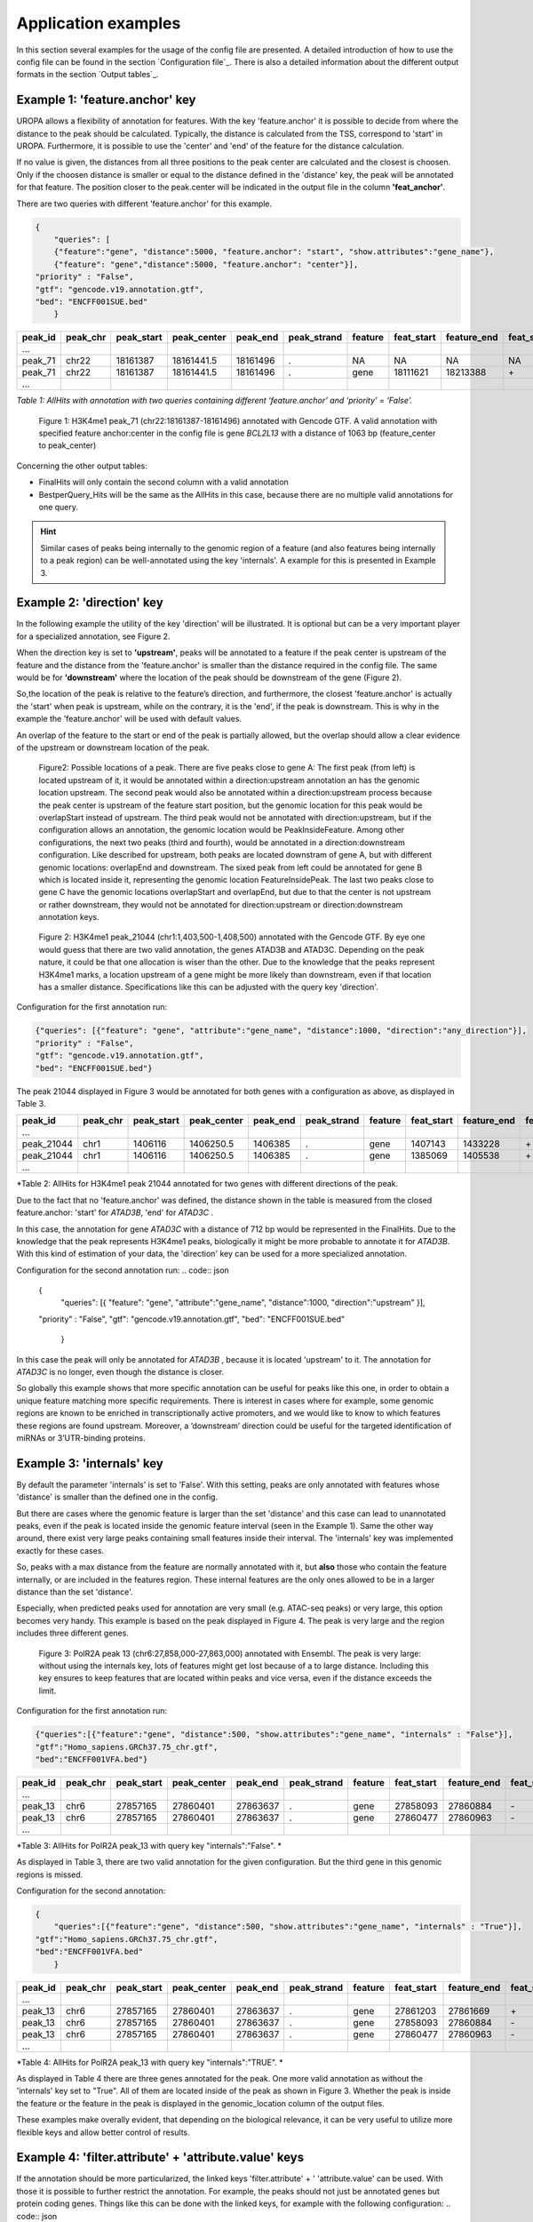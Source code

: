 Application examples
====================
In this section several examples for the usage of the config file are presented. 
A detailed introduction of how to use the config file can be found in the section `Configuration file`_.
There is also a detailed information about the different output formats in the section `Output tables`_.

Example 1: 'feature.anchor' key
-------------------------------
UROPA allows a flexibility of annotation for features. With the key 'feature.anchor' it is possible to decide from where the distance to the peak should be calculated. 
Typically, the distance is calculated from the TSS, correspond to 'start' in UROPA. Furthermore, it is possible to use the 'center' and 'end' of the feature for the distance calculation. 

If no value is given, the distances from all three positions to the peak center are calculated and the closest is choosen. Only if the choosen distance is smaller or equal to the distance defined in the 'distance' key, the peak will be annotated for that feature.                                                                                        The position closer to the peak.center will be indicated in the output file in the column **'feat_anchor'**.

There are two queries with different 'feature.anchor' for this example. 

.. code:: json

    {
	"queries": [ 
        {"feature":"gene", "distance":5000, "feature.anchor": "start", "show.attributes":"gene_name"},       
        {"feature": "gene","distance":5000, "feature.anchor": "center"}],
    "priority" : "False",
    "gtf": "gencode.v19.annotation.gtf",
    "bed": "ENCFF001SUE.bed"
	}

+---------+----------+------------+-------------+------------+-------------+---------+------------+-------------+-------------+-------------+----------+-------------------+---------------+---------------+-----------+-------+
| peak_id | peak_chr | peak_start | peak_center | peak_end   | peak_strand | feature | feat_start | feature_end | feat_strand | feat_anchor | distance | genomic_location  | feat_ovl_peak | peak_ovl_feat | gene_name | query |
+=========+==========+============+=============+============+=============+=========+============+=============+=============+=============+==========+===================+===============+===============+===========+=======+
| …       |          |            |             |            |             |         |            |             |             |             |          |                   |               |               |           |       |
+---------+----------+------------+-------------+------------+-------------+---------+------------+-------------+-------------+-------------+----------+-------------------+---------------+---------------+-----------+-------+
| peak_71 | chr22    | 18161387   | 18161441.5  | 18161496   | .           | NA      | NA         | NA          | NA          | NA          | NA       | NA                | NA            | NA            | NA        | 0     |
+---------+----------+------------+-------------+------------+-------------+---------+------------+-------------+-------------+-------------+----------+-------------------+---------------+---------------+-----------+-------+
| peak_71 | chr22    | 18161387   | 18161441.5  | 18161496   | .           | gene    | 18111621   | 18213388    | \+          | center      | 1063     | PeakInsideFeature | 1.0           | 0.01          | BCL2L13   | 1     |
+---------+----------+------------+-------------+------------+-------------+---------+------------+-------------+-------------+-------------+----------+-------------------+---------------+---------------+-----------+-------+
| …       |          |            |             |            |             |         |            |             |             |             |          |                   |               |               |           |       |
+---------+----------+------------+-------------+------------+-------------+---------+------------+-------------+-------------+-------------+----------+-------------------+---------------+---------------+-----------+-------+

*Table 1: AllHits with annotation with two queries containing different ‘feature.anchor’ and ‘priority’ = ‘False’.*

.. figure:: img/chr22-18161287-18161496_peak71_h3k4me1_feature_pos.png

   Figure 1: H3K4me1 peak_71 (chr22:18161387-18161496) annotated with Gencode GTF. A valid annotation with specified feature anchor:center in the config file is gene *BCL2L13*  with a distance of 1063 bp (feature_center to peak_center)

Concerning the other output tables:

-  FinalHits will only contain the second column with a valid annotation

-  BestperQuery\_Hits will be the same as the AllHits in this case,
   because there are no multiple valid annotations for one query.
   
.. hint:: 
	Similar cases of peaks being internally to the genomic region of a feature (and also features being internally to a peak region) can be well-annotated using the key 'internals'. A example for this is presented in Example 3.

Example 2: 'direction' key
--------------------------

In the following example the utility of the key 'direction' will be illustrated. It is optional but can be a very important player for a specialized annotation, see Figure 2.                  

When the direction key is set to **'upstream'**, peaks will be annotated to a feature if the peak center is upstream of the feature and the distance from the 'feature.anchor' is smaller than the distance required in the config file. The same would be for **'downstream'**  where the location of the peak should be downstream of the gene (Figure 2).

So,the location of the peak is relative to the feature’s direction, and furthermore, the closest 'feature.anchor' is actually the 'start' when peak is upstream, while on the contrary, it is the 'end', if the peak is downstream.  This is why in the example the 'feature.anchor' will be used with default values.

An overlap of the feature to the start or end of the peak is partially allowed, but the overlap should allow a clear evidence of the upstream or downstream location of the peak.

.. figure:: img/peak_Upstream_Downstream_of_gene.png
   :alt: peak\_upstream

   Figure2: Possible locations of a peak. There are five peaks close to gene A: The first peak (from left) is located upstream of it, it would
   be annotated within a direction:upstream annotation an has the genomic location upstream. The second peak would also be annotated within a
   direction:upstream process because the peak center is upstream of the feature start position, but the genomic location for this peak would be 
   overlapStart instead of upstream. The third peak would not be annotated with direction:upstream, but if the configuration allows an annotation,
   the genomic location would be PeakInsideFeature. Among other configurations, the next two peaks (third and fourth), would be annotated in a direction:downstream configuration. Like described for
   upstream, both peaks are located downstram of gene A, but with different genomic locations: overlapEnd and downstream. The sixed peak from left
   could be annotated for gene B which is located inside it, representing the genomic location FeatureInsidePeak. The last two peaks close to gene C have the genomic locations overlapStart and overlapEnd, but due to
   that the center is not upstream or rather downstream, they would not be annotated for direction:upstream or direction:downstream annotation keys.

.. figure:: img/chr1-1,403,500-1,408,500-01_h3k4me1_peaks.png

   Figure 2: H3K4me1 peak_21044 (chr1:1,403,500-1,408,500) annotated with the Gencode GTF. By eye one would guess that there are two valid annotation, the genes ATAD3B and ATAD3C. Depending on the peak nature, it could be that one allocation is wiser than the other.
   Due to the knowledge that the peaks represent H3K4me1 marks, a location upstream of a gene might be more likely than downstream, even if that location has a smaller distance. Specifications like this can be adjusted with the query key 'direction'. 


Configuration for the first annotation run:

.. code:: json

    {"queries": [{"feature": "gene", "attribute":"gene_name", "distance":1000, "direction":"any_direction"}],
    "priority" : "False",
    "gtf": "gencode.v19.annotation.gtf",
    "bed": "ENCFF001SUE.bed"}

The peak 21044 displayed in Figure 3 would be annotated for both genes with a configuration as above, as displayed in Table 3.

+------------+----------+------------+-------------+------------+-------------+---------+------------+-------------+-------------+-------------+----------+------------------+---------------+---------------+-----------+-------+
| peak_id    | peak_chr | peak_start | peak_center | peak_end   | peak_strand | feature | feat_start | feature_end | feat_strand | feat_anchor | distance | genomic_location | feat_ovl_peak | peak_ovl_feat | gene_name | query |
+============+==========+============+=============+============+=============+=========+============+=============+=============+=============+==========+==================+===============+===============+===========+=======+
| …          |          |            |             |            |             |         |            |             |             |             |          |                  |               |               |           |       |
+------------+----------+------------+-------------+------------+-------------+---------+------------+-------------+-------------+-------------+----------+------------------+---------------+---------------+-----------+-------+
| peak_21044 | chr1     | 1406116    | 1406250.5   | 1406385    | .           | gene    | 1407143    | 1433228     | \+          | start       | 892      | upstream         | 0.0           | 0.0           | ATAD3B    | 0     |
+------------+----------+------------+-------------+------------+-------------+---------+------------+-------------+-------------+-------------+----------+------------------+---------------+---------------+-----------+-------+
| peak_21044 | chr1     | 1406116    | 1406250.5   | 1406385    | .           | gene    | 1385069    | 1405538     | \+          | end         | 712      | downstream       | 0.0           | 0.0           | ATAD3C    | 1     |
+------------+----------+------------+-------------+------------+-------------+---------+------------+-------------+-------------+-------------+----------+------------------+---------------+---------------+-----------+-------+
| …          |          |            |             |            |             |         |            |             |             |             |          |                  |               |               |           |       |
+------------+----------+------------+-------------+------------+-------------+---------+------------+-------------+-------------+-------------+----------+------------------+---------------+---------------+-----------+-------+

*Table 2: AllHits for H3K4me1 peak 21044 annotated for two genes with different directions of the peak.

Due to the fact that no 'feature.anchor' was defined, the distance shown in the table is measured from the closed feature.anchor: 'start' for  *ATAD3B*, 'end' for *ATAD3C* .

In this case, the annotation for gene *ATAD3C* with a distance of 712 bp would be represented in the FinalHits. Due to the knowledge that the peak represents H3K4me1 peaks, biologically it might be more probable to annotate it for *ATAD3B*.
With this kind of estimation of your data, the 'direction' key can be used for a more specialized annotation.

Configuration for the second annotation run:
.. code:: json

    {
	"queries": [{ "feature": "gene", "attribute":"gene_name", "distance":1000, "direction":"upstream" }],
    "priority" : "False",
    "gtf": "gencode.v19.annotation.gtf",
    "bed": "ENCFF001SUE.bed"
	}

In this case the peak will only be annotated for *ATAD3B* , because it is located 'upstream' to it. The annotation for *ATAD3C*  is no longer, even though the distance is closer. 

So globally this example shows that more specific annotation can be useful for peaks like this one, in order to obtain a unique feature matching more specific requirements. 
There is interest in cases where for example, some genomic regions are known to be enriched in transcriptionally active promoters, and we would like to know to which features these regions are found upstream. Moreover, a ‘downstream’ direction could be useful for the targeted identification of miRNAs or 3’UTR-binding proteins.

Example 3: 'internals' key
--------------------------
By default the parameter 'internals' is set to 'False'. With this setting, peaks are only annotated with features whose 'distance' is smaller than the defined one in the config.          

But there are cases where the genomic feature is larger than the set 'distance' and this case can lead to unannotated peaks, even if the peak is located inside the genomic feature interval (seen in the Example 1).     
Same the other way around, there exist very large peaks containing small features inside their interval. 
The 'internals' key was implemented exactly for these cases.   

So, peaks with a max distance from the feature are normally annotated with it, but **also** those who contain the feature internally, or are included in the features region. 
These internal features are the only ones allowed to be in a larger distance than the set 'distance'.

Especially, when predicted peaks used for annotation are very small (e.g. ATAC-seq peaks) or very large, this option becomes very handy.   
This example is based on the peak displayed in Figure 4. The peak is very large and the region includes three different genes. 
	
.. figure:: img/chr6-27,857,165-27,863,637_internal_feature-01.png
   :alt: internal.feature
   
   Figure 3: PolR2A peak 13 (chr6:27,858,000-27,863,000) annotated with Ensembl. The peak is very large: without using the internals key, 
   lots of features might get lost because of a to large distance.
   Including this key ensures to keep features that are located within peaks and vice versa, even if the distance exceeds the limit.

Configuration for the first annotation run:

.. code:: json

    {"queries":[{"feature":"gene", "distance":500, "show.attributes":"gene_name", "internals" : "False"}],
    "gtf":"Homo_sapiens.GRCh37.75_chr.gtf",
    "bed":"ENCFF001VFA.bed"} 

+---------+----------+------------+-------------+------------+-------------+---------+------------+-------------+-------------+-------------+----------+-------------------+---------------+---------------+-----------+-------+
| peak_id | peak_chr | peak_start | peak_center | peak_end   | peak_strand | feature | feat_start | feature_end | feat_strand | feat_anchor | distance | genomic_location  | feat_ovl_peak | peak_ovl_feat | gene_name | query |
+=========+==========+============+=============+============+=============+=========+============+=============+=============+=============+==========+===================+===============+===============+===========+=======+
| …       |          |            |             |            |             |         |            |             |             |             |          |                   |               |               |           |       |
+---------+----------+------------+-------------+------------+-------------+---------+------------+-------------+-------------+-------------+----------+-------------------+---------------+---------------+-----------+-------+
| peak_13 | chr6     | 27857165   | 27860401    | 27863637   | .           | gene    | 27858093   | 27860884    | \-          | start       | 483      | FeatureInsidePeak | 0.43          | 1.0           | HIST1H3J  | 0     |
+---------+----------+------------+-------------+------------+-------------+---------+------------+-------------+-------------+-------------+----------+-------------------+---------------+---------------+-----------+-------+
| peak_13 | chr6     | 27857165   | 27860401    | 27863637   | .           | gene    | 27860477   | 27860963    | \-          | end         | 76       | FeatureInsidePeak | 0.08          | 1.0           | HIST1H2AM | 1     |
+---------+----------+------------+-------------+------------+-------------+---------+------------+-------------+-------------+-------------+----------+-------------------+---------------+---------------+-----------+-------+
| …       |          |            |             |            |             |         |            |             |             |             |          |                   |               |               |           |       |
+---------+----------+------------+-------------+------------+-------------+---------+------------+-------------+-------------+-------------+----------+-------------------+---------------+---------------+-----------+-------+

*Table 3: AllHits for PolR2A peak_13 with query key "internals":"False". *


As displayed in Table 3, there are two valid annotation for the given
configuration. But the third gene in this genomic regions is missed.

Configuration for the second annotation:

.. code:: json

    {
	"queries":[{"feature":"gene", "distance":500, "show.attributes":"gene_name", "internals" : "True"}],
    "gtf":"Homo_sapiens.GRCh37.75_chr.gtf",
    "bed":"ENCFF001VFA.bed"
	}

+---------+----------+------------+-------------+------------+-------------+---------+------------+-------------+-------------+-------------+----------+-------------------+---------------+---------------+-----------+-------+
| peak_id | peak_chr | peak_start | peak_center | peak_end   | peak_strand | feature | feat_start | feature_end | feat_strand | feat_anchor | distance | genomic_location  | feat_ovl_peak | peak_ovl_feat | gene_name | query |
+=========+==========+============+=============+============+=============+=========+============+=============+=============+=============+==========+===================+===============+===============+===========+=======+
| …       |          |            |             |            |             |         |            |             |             |             |          |                   |               |               |           |       |
+---------+----------+------------+-------------+------------+-------------+---------+------------+-------------+-------------+-------------+----------+-------------------+---------------+---------------+-----------+-------+
| peak_13 | chr6     | 27857165   | 27860401    | 27863637   | .           | gene    | 27861203   | 27861669    | \+          | start       | 802      | FeatureInsidePeak | 0.07          | 1.0           | HIST1H2BO | 0     |
+---------+----------+------------+-------------+------------+-------------+---------+------------+-------------+-------------+-------------+----------+-------------------+---------------+---------------+-----------+-------+
| peak_13 | chr6     | 27857165   | 27860401    | 27863637   | .           | gene    | 27858093   | 27860884    | \-          | start       | 483      | FeatureInsidePeak | 0.43          | 1.0           | HIST1H3J  | 0     |
+---------+----------+------------+-------------+------------+-------------+---------+------------+-------------+-------------+-------------+----------+-------------------+---------------+---------------+-----------+-------+
| peak_13 | chr6     | 27857165   | 27860401    | 27863637   | .           | gene    | 27860477   | 27860963    | \-          | end         | 76       | FeatureInsidePeak | 0.08          | 1.0           | HIST1H2AM | 1     |
+---------+----------+------------+-------------+------------+-------------+---------+------------+-------------+-------------+-------------+----------+-------------------+---------------+---------------+-----------+-------+
| …       |          |            |             |            |             |         |            |             |             |             |          |                   |               |               |           |       |
+---------+----------+------------+-------------+------------+-------------+---------+------------+-------------+-------------+-------------+----------+-------------------+---------------+---------------+-----------+-------+

*Table 4: AllHits for PolR2A peak_13 with query key "internals":"TRUE". *

As displayed in Table 4 there are three genes annotated for the peak. One more valid annotation as without the 'internals' key set to "True". All of them are located inside of the peak as shown in Figure 3.    
Whether the peak is inside the feature or the feature in the peak is displayed in the genomic_location column of the output files. 

These examples make overally evident, that depending on the biological relevance, it can be very useful to utilize more flexible keys and allow better control of results. 



Example 4: 'filter.attribute' + 'attribute.value' keys
---------------------------------------------------------

If the annotation should be more particularized, the linked keys 'filter.attribute' + ' 'attribute.value' can be used. With those it is possible to further restrict the annotation. 
For example, the peaks should not just be annotated genes but protein coding genes. Things like this can be done with the linked keys, for example with the following configuration:
.. code:: json

    {
    "queries":[{"feature":"gene", "distance":5000, "show.attributes":["gene_name","gene_biotype"],
                "filter.attribute": "gene_biotype", "attribute.value": "protein_coding"}],
    "gtf":"Homo_sapiens.GRCh37.75_chr.gtf",
    "bed":"ENCFF001VFA.bed"
    }
	
.. tip:: The two keys "filter.attribute" and "attribute.value" are dependent, both have to be given for a proper use of filtering. Additionally, it is just possible to filter for values given in the attribute column. 
GTF source files can contain different attribute keys and values, so make sure the chosen values are present.

As shown in the AllHits Table 4, the annotated peaks are only for protein coding genes. This is a stricter form of annotation. Of course all other attributes in the annotation file can be used.
Using this keys can be very useful in combination with the 'priority' flag. With setting it 'True' it is possible to prioritize 'protein_coding' genes over 'pseudogenes' etc. 
It is advised to use the 'filter.attribute' key also in 'show.attributes' key, too. With this is is displayed in the output files as well which is useful if several linked keys are represented in the configuration. 

+---------+----------+------------+-------------+------------+-------------+---------+------------+-------------+-------------+-------------+----------+-------------------+---------------+---------------+-----------+----------------+-------+
| peak_id | peak_chr | peak_start | peak_center | peak_end   | peak_strand | feature | feat_start | feature_end | feat_strand | feat_anchor | distance | genomic_location  | feat_ovl_peak | peak_ovl_feat | gene_name | gene_biotype   | query |
+=========+==========+============+=============+============+=============+=========+============+=============+=============+=============+==========+===================+===============+===============+===========+================+=======+
| …       |          |            |             |            |             |         |            |             |             |             |          |                   |               |               |           |                |       |
+---------+----------+------------+-------------+------------+-------------+---------+------------+-------------+-------------+-------------+----------+-------------------+---------------+---------------+-----------+----------------+-------+
| peak_2  | chr5     | 149776755  | 149785224.5 | 149793694  | .           | gene    | 149781200  | 149792492   | \-          | center      | 1621     | FeatureInsidePeak | 0.67          | 1.0           | CD74      | protein_coding | 0     |
+---------+----------+------------+-------------+------------+-------------+---------+------------+-------------+-------------+-------------+----------+-------------------+---------------+---------------+-----------+----------------+-------+
| peak_3  | chr6     | 396914     | 405319      | 413724     | .           | gene    | 391739     | 411447      | \+          | center      | 3726     | overlapEnd        | 0.86          | 0.74          | IRF4      | protein_coding | 1     |
+---------+----------+------------+-------------+------------+-------------+---------+------------+-------------+-------------+-------------+----------+-------------------+---------------+---------------+-----------+----------------+-------+
| …       |          |            |             |            |             |         |            |             |             |             |          |                   |               |               |           |                |       |
+---------+----------+------------+-------------+------------+-------------+---------+------------+-------------+-------------+-------------+----------+-------------------+---------------+---------------+-----------+----------------+-------+

*Table 5: AllHits for annotation with linked keys ‘filter.attribute’ + ‘attribute.value’*.


Example 5: 'priority' flag
-----------------------------

More than one query can be given, keeping the same gtf and bed files, allowing for a combination of annotation in one run.    
If there are more queries, it is important to decide if they should be priorized. This can be done with the priority key in the config file.   
The following examples illustrate how this can be beneficial for the annotation.

This example is based on POLR2A peaks annotated with the Ensembl genome.                        
Source files can be found here : gtf and bed source files **TODO**

Configuration for the first annotation with priority false:
.. code:: json

    {
	"queries": [{"feature":"gene", "distance":1000, "show.attributes":"gene_name"},     
                {"feature":"transcript", "distance":1000}], 
     "gtf":"Homo_sapiens.GRCh37.75_chr.gtf",
     "bed":"ENCFF001VFA.bed"
	 }

The above set of queries will allow UROPA to annotate peaks for genes
and transcripts. As priority is False (default), there is no query
priorized. As presented in the AllHits Table 6, there are valid
annotations for peak 6 with both queries. The annotation for the feature
gene would be presented in the FinalHits. In the BestperQuery\_Hits both
annotations with the minimum distance of 3 would be presented. If there
are multiple annotations with minimal distance, only the first one is
represented in FinalHits. For peak 10, there are only valid annotations
for the second query, the annotation for the gene *RCC1* correspond to
the best annotation and would be resprented in the FinalHits.